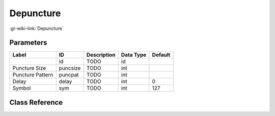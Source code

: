 ----------
Depuncture
----------

:gr-wiki-link:`Depuncture`

Parameters
**********

+-------------------------+-------------------------+-------------------------+-------------------------+-------------------------+
|Label                    |ID                       |Description              |Data Type                |Default                  |
+=========================+=========================+=========================+=========================+=========================+
|                         |id                       |TODO                     |id                       |                         |
+-------------------------+-------------------------+-------------------------+-------------------------+-------------------------+
|Puncture Size            |puncsize                 |TODO                     |int                      |                         |
+-------------------------+-------------------------+-------------------------+-------------------------+-------------------------+
|Puncture Pattern         |puncpat                  |TODO                     |int                      |                         |
+-------------------------+-------------------------+-------------------------+-------------------------+-------------------------+
|Delay                    |delay                    |TODO                     |int                      |0                        |
+-------------------------+-------------------------+-------------------------+-------------------------+-------------------------+
|Symbol                   |sym                      |TODO                     |int                      |127                      |
+-------------------------+-------------------------+-------------------------+-------------------------+-------------------------+

Class Reference
*******************

.. tabs::

   .. group-tab:: Python
      TODO

   .. group-tab:: C++

      .. doxygengroup:: block_fec_depuncture
         :content-only:
         :undoc-members:
         :private-members:
         :members:

